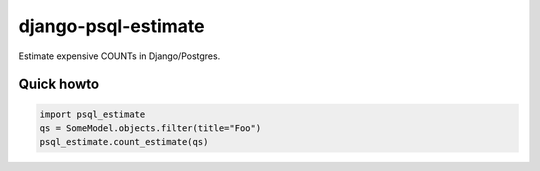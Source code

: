 django-psql-estimate
======================

Estimate expensive COUNTs in Django/Postgres.

Quick howto
-----------

.. code-block:: python

    import psql_estimate
    qs = SomeModel.objects.filter(title="Foo")
    psql_estimate.count_estimate(qs)
